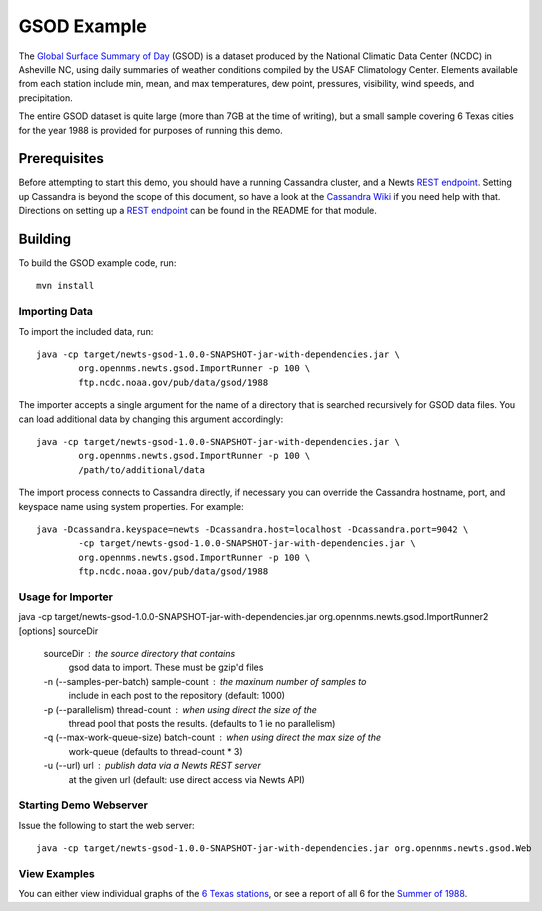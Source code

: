 GSOD Example
============

The `Global Surface Summary of Day`_ (GSOD) is a dataset produced by the
National Climatic Data Center (NCDC) in Asheville NC, using daily summaries
of weather conditions compiled by the USAF Climatology Center.  Elements
available from each station include min, mean, and max temperatures, dew
point, pressures, visibility, wind speeds, and precipitation.

The entire GSOD dataset is quite large (more than 7GB at the time of
writing), but a small sample covering 6 Texas cities for the year 1988 is
provided for purposes of running this demo.

Prerequisites
-------------

Before attempting to start this demo, you should have a running Cassandra
cluster, and a Newts `REST endpoint`_.  Setting up Cassandra is beyond the
scope of this document, so have a look at the `Cassandra Wiki`_ if you need
help with that.  Directions on setting up a `REST endpoint`_ can be found
in the README for that module.

Building
--------

To build the GSOD example code, run::

   mvn install

Importing Data
~~~~~~~~~~~~~~

To import the included data, run::

	java -cp target/newts-gsod-1.0.0-SNAPSHOT-jar-with-dependencies.jar \
		org.opennms.newts.gsod.ImportRunner -p 100 \
		ftp.ncdc.noaa.gov/pub/data/gsod/1988

The importer accepts a single argument for the name of a directory that is
searched recursively for GSOD data files.  You can load additional data by
changing this argument accordingly::

	java -cp target/newts-gsod-1.0.0-SNAPSHOT-jar-with-dependencies.jar \
		org.opennms.newts.gsod.ImportRunner -p 100 \
		/path/to/additional/data

The import process connects to Cassandra directly, if necessary you can
override the Cassandra hostname, port, and keyspace name using system
properties.  For example::

	java -Dcassandra.keyspace=newts -Dcassandra.host=localhost -Dcassandra.port=9042 \
		-cp target/newts-gsod-1.0.0-SNAPSHOT-jar-with-dependencies.jar \
		org.opennms.newts.gsod.ImportRunner -p 100 \
		ftp.ncdc.noaa.gov/pub/data/gsod/1988

Usage for Importer
~~~~~~~~~~~~~~~~~~

java -cp target/newts-gsod-1.0.0-SNAPSHOT-jar-with-dependencies.jar org.opennms.newts.gsod.ImportRunner2 [options] sourceDir

 sourceDir                              : the source directory that contains
                                          gsod data to import. These must be
                                          gzip'd files
 -n (--samples-per-batch) sample-count  : the maxinum number of samples to
                                          include in each post to the repository
                                          (default: 1000)
 -p (--parallelism) thread-count        : when using direct the size of the
                                          thread pool that posts the results. 
                                          (defaults to 1 ie no parallelism)
 -q (--max-work-queue-size) batch-count : when using direct the max size of the
                                          work-queue (defaults to thread-count
                                          * 3)
 -u (--url) url                         : publish data via a Newts REST server
                                          at the given url (default: use direct
                                          access via Newts API)

  
Starting Demo Webserver
~~~~~~~~~~~~~~~~~~~~~~~
Issue the following to start the web server::

   java -cp target/newts-gsod-1.0.0-SNAPSHOT-jar-with-dependencies.jar org.opennms.newts.gsod.Web

View Examples
~~~~~~~~~~~~~
You can either view individual graphs of the `6 Texas stations`_, or see a
report of all 6 for the `Summer of 1988`_.


.. _Global Surface Summary of Day: https://gis.ncdc.noaa.gov/geoportal/catalog/search/resource/details.page?id=gov.noaa.ncdc:C00516

.. _REST endpoint: https://github.com/OpenNMS/newts/blob/master/rest/README.rst

.. _6 Texas stations: http://localhost:4567/stations

.. _Summer of 1988: http://localhost:4567/summer88

.. _Cassandra Wiki: https://wiki.apache.org/cassandra/GettingStarted

